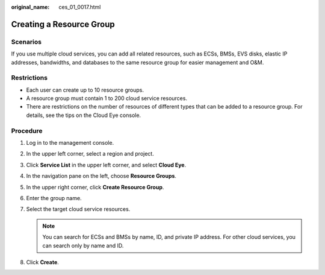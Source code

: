 :original_name: ces_01_0017.html

.. _ces_01_0017:

Creating a Resource Group
=========================

Scenarios
---------

If you use multiple cloud services, you can add all related resources, such as ECSs, BMSs, EVS disks, elastic IP addresses, bandwidths, and databases to the same resource group for easier management and O&M.

Restrictions
------------

-  Each user can create up to 10 resource groups.
-  A resource group must contain 1 to 200 cloud service resources.
-  There are restrictions on the number of resources of different types that can be added to a resource group. For details, see the tips on the Cloud Eye console.

Procedure
---------

#. Log in to the management console.

#. In the upper left corner, select a region and project.

#. Click **Service List** in the upper left corner, and select **Cloud Eye**.

#. In the navigation pane on the left, choose **Resource Groups**.

#. In the upper right corner, click **Create Resource Group**.

#. Enter the group name.

#. Select the target cloud service resources.

   .. note::

      You can search for ECSs and BMSs by name, ID, and private IP address. For other cloud services, you can search only by name and ID.

#. Click **Create**.
